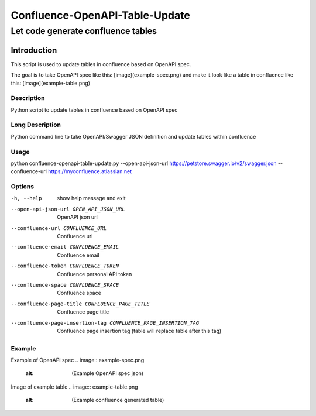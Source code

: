 ===============================
Confluence-OpenAPI-Table-Update
===============================
-----------------------------------
Let code generate confluence tables
-----------------------------------

Introduction
============

This script is used to update tables in confluence based on OpenAPI spec. 

The goal is to take OpenAPI spec like this:
[image](example-spec.png)
and make it look like a table in confluence like this:
[image](example-table.png)


Description
-----------

Python script to update tables in confluence based on OpenAPI spec

Long Description
----------------

Python command line to take OpenAPI/Swagger JSON definition and update tables within confluence

Usage
-----

python confluence-openapi-table-update.py --open-api-json-url https://petstore.swagger.io/v2/swagger.json --confluence-url https://myconfluence.atlassian.net

Options
-------

-h, --help          show help message and exit
--open-api-json-url OPEN_API_JSON_URL
                    OpenAPI json url
--confluence-url CONFLUENCE_URL
                    Confluence url
--confluence-email CONFLUENCE_EMAIL
                    Confluence email
--confluence-token CONFLUENCE_TOKEN
                    Confluence personal API token
--confluence-space CONFLUENCE_SPACE
                    Confluence space
--confluence-page-title CONFLUENCE_PAGE_TITLE
                    Confluence page title
--confluence-page-insertion-tag CONFLUENCE_PAGE_INSERTION_TAG
                    Confluence page insertion tag (table will replace
                    table after this tag)

Example
-------

Example of OpenAPI spec
.. image:: example-spec.png
    :alt: (Example OpenAPI spec json)

Image of example table
.. image:: example-table.png
    :alt: (Example confluence generated table)
